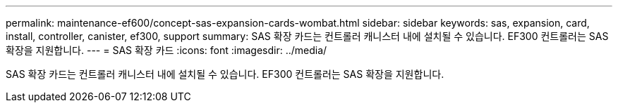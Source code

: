 ---
permalink: maintenance-ef600/concept-sas-expansion-cards-wombat.html 
sidebar: sidebar 
keywords: sas, expansion, card, install, controller, canister, ef300, support 
summary: SAS 확장 카드는 컨트롤러 캐니스터 내에 설치될 수 있습니다. EF300 컨트롤러는 SAS 확장을 지원합니다. 
---
= SAS 확장 카드
:icons: font
:imagesdir: ../media/


[role="lead"]
SAS 확장 카드는 컨트롤러 캐니스터 내에 설치될 수 있습니다. EF300 컨트롤러는 SAS 확장을 지원합니다.

